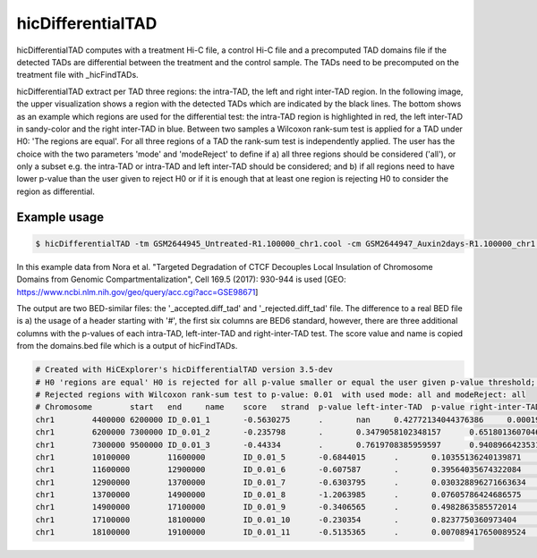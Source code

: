 .. _hicDifferentialTAD:

hicDifferentialTAD
==================

.. argparse::
   :ref: hicexplorer.hicDifferentialTAD.parse_arguments
   :prog: hicDifferentialTAD

hicDifferentialTAD computes with a treatment Hi-C file, a control Hi-C file and a precomputed TAD domains file if the detected TADs are differential between the treatment and the control sample.
The TADs need to be precomputed on the treatment file with _hicFindTADs.

hicDifferentialTAD extract per TAD three regions: the intra-TAD, the left and right inter-TAD region. In the following image, the upper visualization shows a region with the
detected TADs which are indicated by the black lines. The bottom shows as an example which regions are used for the differential test: the intra-TAD region is highlighted in red,
the left inter-TAD in sandy-color and the right inter-TAD in blue. Between two samples a Wilcoxon rank-sum test is applied for a TAD under H0: 'The regions are equal'.
For all three regions of a TAD the rank-sum test is independently applied. The user has the choice with the two parameters 'mode' and 'modeReject' to define if a) all three
regions should be considered ('all'), or only a subset e.g. the intra-TAD or intra-TAD and left inter-TAD should be considered; and b) if all regions need to have lower p-value than the 
user given to reject H0 or if it is enough that at least one region is rejecting H0 to consider the region as differential.

.. image:: ../../images/hicDifferentialTAD_example1.png

Example usage
--------------

.. code:: bash

    $ hicDifferentialTAD -tm GSM2644945_Untreated-R1.100000_chr1.cool -cm GSM2644947_Auxin2days-R1.100000_chr1.cool -td untreated_R1_domains.bed -o differential -p 0.01 -t 4 -mr all


In this example data from Nora et al. "Targeted Degradation of CTCF Decouples Local Insulation of Chromosome Domains from Genomic Compartmentalization", Cell 169.5 (2017): 930-944 is used [GEO: https://www.ncbi.nlm.nih.gov/geo/query/acc.cgi?acc=GSE98671]

.. image:: ../../images/hicDifferentialTAD.png


The output are two BED-similar files: the '_accepted.diff_tad' and '_rejected.diff_tad' file. The difference to a real BED file is a) the usage of a header starting with '#', the first six columns are BED6 standard, however, there are three additional columns with the p-values of each intra-TAD, left-inter-TAD and right-inter-TAD test.
The score value and name is copied from the domains.bed file which is a output of hicFindTADs.

.. code:: bash

    # Created with HiCExplorer's hicDifferentialTAD version 3.5-dev
    # H0 'regions are equal' H0 is rejected for all p-value smaller or equal the user given p-value threshold; i.e. regions in this file are considered as differential.
    # Rejected regions with Wilcoxon rank-sum test to p-value: 0.01  with used mode: all and modeReject: all 
    # Chromosome	start	end	name	score	strand	p-value left-inter-TAD	p-value right-inter-TAD	p-value intra-TAD
    chr1	4400000	6200000	ID_0.01_1	-0.5630275	.	nan	0.42772134044376386	0.0001942482956610518
    chr1	6200000	7300000	ID_0.01_2	-0.235798	.	0.3479058102348157	0.651801360704674	0.011174626122333891
    chr1	7300000	9500000	ID_0.01_3	-0.44334	.	0.7619708385959597	0.9408966423531526	4.668547072331386e-06
    chr1	10100000	11600000	ID_0.01_5	-0.6844015	.	0.10355136240139871	0.2022260523997077	0.006197912102328514
    chr1	11600000	12900000	ID_0.01_6	-0.607587	.	0.39564035674322084	0.04934747494654432	5.069275897797787e-07
    chr1	12900000	13700000	ID_0.01_7	-0.6303795	.	0.030328896271663634	0.048097680638217614	0.0023999817017426378
    chr1	13700000	14900000	ID_0.01_8	-1.2063985	.	0.07605786424686575	0.5322636852613494	1.8146100883843892e-06
    chr1	14900000	17100000	ID_0.01_9	-0.3406565	.	0.4982863585572014	0.692745144471043	0.002562121461829293
    chr1	17100000	18100000	ID_0.01_10	-0.230354	.	0.8237750360973404	0.011911117420279341	0.00020602838341698515
    chr1	18100000	19100000	ID_0.01_11	-0.5135365	.	0.007089417650089524	0.07553560212368073	0.03561337274424189
